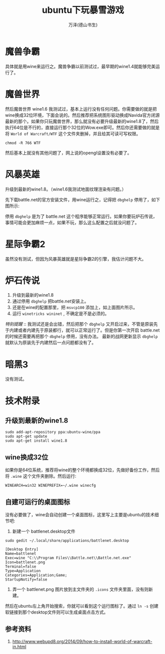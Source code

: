 #+LATEX_CLASS: article
#+LATEX_CLASS_OPTIONS:[11pt,oneside]
#+LATEX_HEADER: \usepackage{article}


#+TITLE: ubuntu下玩暴雪游戏
#+AUTHOR: 万泽(德山书生)
#+CREATOR: wanze(<a href="mailto:a358003542@gmail.com">a358003542@gmail.com</a>)
#+DESCRIPTION: 制作者邮箱：a358003542@gmail.com

* 魔兽争霸
具体就是用wine来运行之。魔兽争霸以前测试过，最早期的wine1.4就能够完美运行了。


* 魔兽世界
然后魔兽世界 wine1.6 我测试过，基本上运行没有任何问题。你需要做的就是把wine换成32位环境，下面会说的。然后推荐把系统图形驱动换成Navida官方闭源最新的那个。如果你只玩魔兽世界，那么就没有必要升级最新的wine1.8了，然后执行64位是不行的，直接运行那个32位的Wow.exe即可。然后你还需要做的就是将 ~World of Warcraft/WTF~ 这个文件夹删掉，并且给其可读可写权限。

#+BEGIN_EXAMPLE
chmod -R 766 WTF
#+END_EXAMPLE

然后基本上就没有其他问题了，网上说的opengl设置没有必要了。


* 风暴英雄
升级到最新的wine1.8。（wine1.6我测试地面纹理渲染有问题。）

先下载battle.net的官方安装文件，用wine运行之，记得把 ~dbghelp~ 停用了，如下图所示:
[[file:images/wine_停用dbghelp.png]]

停用 ~dbghelp~ 是为了 battle.net 这个程序能够正常运行。如果你要玩炉石传说，事情可能会更加麻烦一点，如果不玩，那么这么配置之后就没问题了。


* 星际争霸2
虽然没有测试，但因为风暴英雄就是星际争霸2的引擎，我估计问题不大。

* 炉石传说
1. 升级到最新的wine1.8
2. 通过停用 ~dbghelp~ 把battle.net安装上。
3. 还是在wine的配置那里，把 ~msvcp100~ 添加上，如上面图片所示。
4. 运行  ~winetricks wininet~ , 不确定是不是必须的。

/特别提醒/ :: 我测试还是会出错，然后把那个 ~dbghelp~ 又开启过来，不管是原装先于内建或者内建先于原装都行，就可以正常运行了。但是你第一次开启 battle.net的时候还需要再把那个 ~dbghelp~ 停用，没有办法。 最新的战网更新显示 ~dbghelp~ 就默认为原装先于内建然后一点问题都没有了。


* 暗黑3
没有测试。

* 技术附录
** 升级到最新的wine1.8
#+BEGIN_EXAMPLE
sudo add-apt-repository ppa:ubuntu-wine/ppa
sudo apt-get update
sudo apt-get install wine1.8
#+END_EXAMPLE


** wine换成32位
如果你是64位系统，推荐将wine的整个环境都换成32位，先做好备份工作，然后将 ~.wine~ 这个文件夹删除。然后运行:
#+BEGIN_EXAMPLE
WINEARCH=win32 WINEPREFIX=~/.wine winecfg
#+END_EXAMPLE


** 自建可运行的桌面图标
没有必要做了，wine会自动创建一个桌面图标，这里写上主要是ubuntu的技术细节吧:
1. 新建一个 battlenet.desktop文件
#+BEGIN_EXAMPLE
sudo gedit ~/.local/share/applications/battlenet.desktop
#+END_EXAMPLE

#+BEGIN_EXAMPLE
[Desktop Entry]
Name=battlenet
Exec=wine "C:\\Program Files\\Battle.net\\Battle.net.exe"
Icon=battlenet.png
Terminal=false
Type=Application
Categories=Application;Game;
StartupNotify=false
#+END_EXAMPLE


2. 弄一个 battlenet.png 图片放到主文件夹的 ~.icons~ 文件夹里面，没有则新建。

然后在ubuntu左上角开始搜索，你就可以看到这个运行图标了。通过 ~ln -s~ 创建软链接到那个desktop文件则可以生成桌面点击方式。


** 参考资料
1. [[http://www.webupd8.org/2014/09/how-to-install-world-of-warcraft-in.html][http://www.webupd8.org/2014/09/how-to-install-world-of-warcraft-in.html]]
